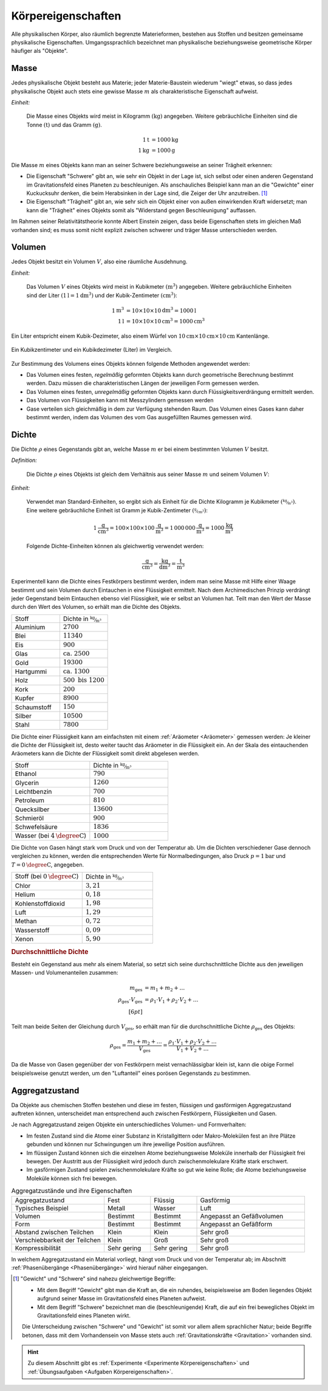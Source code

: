 .. meta::
    :keywords:  Körper, Körpereigenschaften, Masse, Volumen, Dichte, Aggregatzustand

.. index:: Körper
.. _Körpereigenschaften:

Körpereigenschaften
===================

Alle physikalischen Körper, also räumlich begrenzte Materieformen, bestehen aus
Stoffen und besitzen gemeinsame physikalische Eigenschaften. Umgangssprachlich
bezeichnet man physikalische beziehungsweise geometrische Körper häufiger als
"Objekte".

.. TODO Längen, Längenmessung, Umrechnung Inch auf m
.. Formelzeichen
.. Nonius

.. index:: Masse, Masse (Körpereigenschaft)
.. _Masse:

Masse
-----

Jedes physikalische Objekt besteht aus Materie; jeder Materie-Baustein wiederum
"wiegt" etwas, so dass jedes physikalische Objekt auch stets eine gewisse Masse
:math:`m` als charakteristische Eigenschaft aufweist.

*Einheit:*

    Die Masse eines Objekts wird meist in Kilogramm :math:`(\unit{kg})`
    angegeben. Weitere gebräuchliche Einheiten sind die Tonne
    :math:`(\unit{t})` und das Gramm :math:`(\unit{g})`.

    .. math::

        \unit[1]{t} &= \unit[1000]{kg} \\
        \unit[1]{kg} &= \unit[1000]{g}

Die Masse :math:`m` eines Objekts kann man an seiner Schwere beziehungsweise an
seiner Trägheit erkennen:

- Die Eigenschaft "Schwere" gibt an, wie sehr ein Objekt in der Lage ist, sich
  selbst oder einen anderen Gegenstand im Gravitationsfeld eines Planeten zu
  beschleunigen. Als anschauliches Beispiel kann man an die "Gewichte" einer
  Kuckucksuhr denken, die beim Herabsinken in der Lage sind, die Zeiger der Uhr
  anzutreiben. [#]_

- Die Eigenschaft "Trägheit" gibt an, wie sehr sich ein Objekt einer von außen
  einwirkenden Kraft widersetzt; man kann die "Trägheit" eines Objekts somit als
  "Widerstand gegen Beschleunigung" auffassen.

Im Rahmen seiner Relativitätstheorie konnte Albert Einstein zeigen, dass beide
Eigenschaften stets im gleichen Maß vorhanden sind; es muss somit nicht explizit
zwischen schwerer und träger Masse unterschieden werden.


.. index:: Volumen
.. _Volumen:

Volumen
-------

Jedes Objekt besitzt ein Volumen :math:`V`, also eine räumliche Ausdehnung.

*Einheit:*

    Das Volumen :math:`V` eines Objekts wird meist in Kubikmeter
    :math:`(\unit{m^3})` angegeben. Weitere gebräuchliche Einheiten sind der
    Liter :math:`(\unit[1]{l} = \unit[1]{dm^3})` und der Kubik-Zentimeter
    :math:`(\unit{cm^3})`:

    .. math::

        \unit[1]{m^3} &= \unit[10 \times 10 \times 10]{dm^3} = \unit[1000]{l} \\
        \unit[1]{l} &= \unit[10 \times 10 \times 10]{cm^3} = \unit[1000]{cm^3}

Ein Liter entspricht einem Kubik-Dezimeter, also einem Würfel von
:math:`\unit[10]{cm} \times \unit[10]{cm} \times \unit[10]{cm}` Kantenlänge.

.. figure:: ../pics/mechanik/volumen-kubikzentimeter-und-liter.png
    :name: fig-volumen-kubikzentimeter-und-liter
    :alt:  fig-volumen-kubikzentimeter-und-liter
    :align: center
    :width: 60%

    Ein Kubikzentimeter und ein Kubikdezimeter (Liter) im Vergleich.

    .. only:: html

        :download:`SVG: Kubikzentimeter und Liter
        <../pics/mechanik/volumen-kubikzentimeter-und-liter.svg>`

Zur Bestimmung des Volumens eines Objekts können folgende Methoden angewendet
werden:

* Das Volumen eines festen, *regelmäßig* geformten Objekts kann durch
  geometrische Berechnung bestimmt werden. Dazu müssen die charakteristischen
  Längen der jeweiligen Form gemessen werden.

* Das Volumen eines festen, *unregelmäßig* geformten Objekts kann durch
  Flüssigkeitsverdrängung ermittelt werden.

* Das Volumen von Flüssigkeiten kann mit Messzylindern gemessen werden

* Gase verteilen sich gleichmäßig in dem zur Verfügung stehenden Raum. Das
  Volumen eines Gases kann daher bestimmt werden, indem das Volumen des vom
  Gas ausgefüllten Raumes gemessen wird.


.. index:: Dichte
.. _Dichte:

Dichte
------

Die Dichte :math:`\rho` eines Gegenstands gibt an, welche Masse :math:`m` er bei
einem bestimmten Volumen :math:`V` besitzt.

*Definition:*

    Die Dichte :math:`\rho` eines Objekts ist gleich dem Verhältnis aus seiner
    Masse :math:`m` und seinem Volumen :math:`V`:

    .. math::
        :label: eqn-dichte

        \rho = \frac{m}{V}

*Einheit:*

    Verwendet man Standard-Einheiten, so ergibt sich als Einheit für die Dichte
    Kilogramm je Kubikmeter :math:`(\unitfrac{kg}{m^3})`. Eine weitere
    gebräuchliche Einheit ist Gramm je Kubik-Zentimeter
    :math:`(\unitfrac{g}{cm^3})`:

    .. math::

        \unit[1]{\frac{g}{cm^3} } = \unit[100 \times 100 \times
        100]{\frac{g}{m^3}} = \unit[1\,000\,000]{\frac{g}{m^3}} =
        \unit[1000]{\frac{kg}{m^3} }

    Folgende Dichte-Einheiten können als gleichwertig verwendet werden:

    .. math::

        \unit{\frac{g}{cm^3}} = \unit{\frac{kg}{dm^3}} = \unit{\frac{t}{m^3}}

Experimentell kann die Dichte eines Festkörpers bestimmt werden, indem man seine
Masse mit Hilfe einer Waage bestimmt und sein Volumen durch Eintauchen in eine
Flüssigkeit ermittelt. Nach dem Archimedischen Prinzip verdrängt jeder
Gegenstand beim Eintauchen ebenso viel Flüssigkeit, wie er selbst an Volumen
hat. Teilt man den Wert der Masse durch den Wert des Volumen, so erhält man die
Dichte des Objekts.

.. list-table::
    :name: tab-dichte-beispiele-festkoerper
    :widths: 50 50

    * - Stoff
      - Dichte in :math:`\unitfrac{kg}{m^3}`
    * - Aluminium
      - :math:`2700`
    * - Blei
      - :math:`11340`
    * - Eis
      - :math:`900`
    * - Glas
      - :math:`\text{ca. } 2500`
    * - Gold
      - :math:`19300`
    * - Hartgummi
      - :math:`\text{ca. } 1300`
    * - Holz
      - :math:`500 \text{ bis } 1200`
    * - Kork
      - :math:`200`
    * - Kupfer
      - :math:`8900`
    * - Schaumstoff
      - :math:`150`
    * - Silber
      - :math:`10500`
    * - Stahl
      - :math:`7800`

Die Dichte einer Flüssigkeit kann am einfachsten mit einem :ref:`Aräometer
<Aräometer>`  gemessen werden: Je kleiner die Dichte der Flüssigkeit ist, desto
weiter taucht das Aräometer in die Flüssigkeit ein. An der Skala des
eintauchenden Aräometers kann die Dichte der Flüssigkeit somit direkt abgelesen
werden.

.. list-table::
    :name: tab-dichte-beispiele-flüssigkeiten
    :widths: 50 50

    * - Stoff
      - Dichte in :math:`\unitfrac{kg}{m^3}`
    * - Ethanol
      - :math:`790`
    * - Glycerin
      - :math:`1260`
    * - Leichtbenzin
      - :math:`700`
    * - Petroleum
      - :math:`810`
    * - Quecksilber
      - :math:`13600`
    * - Schmieröl
      - :math:`900`
    * - Schwefelsäure
      - :math:`1836`
    * - Wasser (bei :math:`\unit[4]{\degree C}`)
      - :math:`1000`

Die Dichte von Gasen hängt stark vom Druck und von der Temperatur ab. Um die Dichten
verschiedener Gase dennoch vergleichen zu können, werden die entsprechenden
Werte für Normalbedingungen, also Druck :math:`p = \unit[1]{bar}` und :math:`T =
\unit[0]{\degree C}`, angegeben.

.. list-table::
    :name: tab-dichte-beispiele-gase
    :widths: 50 50

    * - Stoff (bei :math:`\unit[0]{\degree C }`)
      - Dichte in :math:`\unitfrac{kg}{m^3}`
    * - Chlor
      - :math:`3,21`
    * - Helium
      - :math:`0,18`
    * - Kohlenstoffdioxid
      - :math:`1,98`
    * - Luft
      - :math:`1,29`
    * - Methan
      - :math:`0,72`
    * - Wasserstoff
      - :math:`0,09`
    * - Xenon
      - :math:`5,90`

.. _Durchschnittliche Dichte:

.. rubric:: Durchschnittliche Dichte

Besteht ein Gegenstand aus mehr als einem Material, so setzt sich seine
durchschnittliche Dichte aus den jeweiligen Massen- und Volumenanteilen
zusammen:

.. math::

    m_{\mathrm{ges}} &= m_1 + m_2 + \ldots \\
    \rho_{\mathrm{ges}} \cdot V_{\mathrm{ges}} &= \rho_1 \cdot V_1 + \rho_2
    \cdot V_2 + \ldots \\[6pt]

Teilt man beide Seiten der Gleichung durch :math:`V_{\mathrm{ges}}`, so erhält
man für die durchschnittliche Dichte :math:`\rho_{\mathrm{ges}}` des Objekts:

.. math::

    \rho_{\mathrm{ges}} = \frac{m_1 + m_2 +
    \ldots}{V_{\mathrm{ges}}}= \frac{\rho_1 \cdot V_1 + \rho_2 \cdot V_2 +
    \ldots}{V_1 + V_2 + \ldots}

Da die Masse von Gasen gegenüber der von Festkörpern meist vernachlässigbar
klein ist, kann die obige Formel beispielsweise genutzt werden, um den
"Luftanteil" eines porösen Gegenstands zu bestimmen.

.. index:: Aggregatzustand
.. _Aggregatzustand:
.. _Aggregatzustände:

Aggregatzustand
---------------

Da Objekte aus chemischen Stoffen bestehen und diese im festen, flüssigen und
gasförmigen Aggregatzustand auftreten können, unterscheidet man entsprechend
auch zwischen Festkörpern, Flüssigkeiten und Gasen.

Je nach Aggregatzustand zeigen Objekte ein unterschiedliches Volumen- und
Formverhalten:

- Im festen Zustand sind die Atome einer Substanz in Kristallgittern oder
  Makro-Molekülen fest an ihre Plätze gebunden und können nur Schwingungen um
  ihre jeweilige Position ausführen.

- Im flüssigen Zustand können sich die einzelnen Atome beziehungsweise Moleküle
  innerhalb der Flüssigkeit frei bewegen. Der Austritt aus der Flüssigkeit wird
  jedoch durch zwischenmolekulare Kräfte stark erschwert.

- Im gasförmigen Zustand spielen zwischenmolekulare Kräfte so gut wie keine
  Rolle; die Atome beziehungsweise Moleküle können sich frei bewegen.

.. list-table:: Aggregatzustände und ihre Eigenschaften
    :name: tab-aggregatzustände-eigenschaften
    :widths: 30 15 15 35

    * - Aggregatzustand
      - Fest
      - Flüssig
      - Gasförmig
    * - Typisches Beispiel
      - Metall
      - Wasser
      - Luft
    * - Volumen
      - Bestimmt
      - Bestimmt
      - Angepasst an Gefäßvolumen
    * - Form
      - Bestimmt
      - Bestimmt
      - Angepasst an Gefäßform
    * - Abstand zwischen Teilchen
      - Klein
      - Klein
      - Sehr groß
    * - Verschiebbarkeit der Teilchen
      - Klein
      - Groß
      - Sehr groß
    * - Kompressibilität
      - Sehr gering
      - Sehr gering
      - Sehr groß

In welchem Aggregatzustand ein Material vorliegt, hängt vom Druck und von der
Temperatur ab; im Abschnitt :ref:`Phasenübergänge <Phasenübergänge>` wird
hierauf näher eingegangen.

.. raw:: html

    <hr />

.. only:: html

    .. rubric:: Anmerkungen:

.. [#] "Gewicht" und "Schwere" sind nahezu gleichwertige Begriffe: 

    - Mit dem Begriff "Gewicht" gibt man die Kraft an, die ein ruhendes,
      beispielsweise am Boden liegendes Objekt aufgrund seiner Masse im
      Gravitationsfeld eines Planeten aufweist. 
    - Mit dem Begriff "Schwere" bezeichnet man die (beschleunigende) Kraft, die
      auf ein frei bewegliches Objekt im Gravitationsfeld eines Planeten wirkt.

    Die Unterscheidung zwischen "Schwere" und "Gewicht" ist somit vor allem allem
    sprachlicher Natur; beide Begriffe betonen, dass mit dem Vorhandensein von Masse
    stets auch :ref:`Gravitationskräfte <Gravitation>`  vorhanden sind.

.. raw:: latex

    \newpage

.. raw:: html

    <hr />

.. hint::

    Zu diesem Abschnitt gibt es :ref:`Experimente <Experimente
    Körpereigenschaften>` und :ref:`Übungsaufgaben <Aufgaben
    Körpereigenschaften>`.

